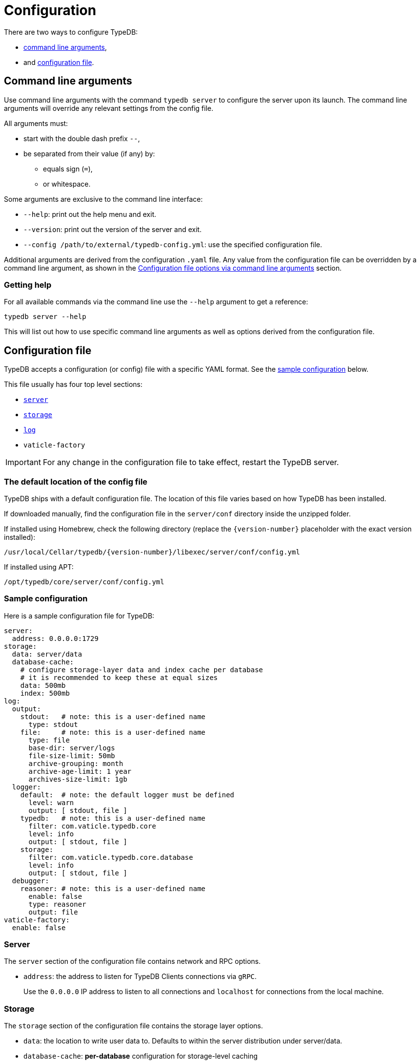 = Configuration
:keywords: typedb, configuration, administration, config, settings
:longTailKeywords: TypeDB administration, TypeDB configuration, TypeDB settings, changing settings
:pageTitle: Configuration
:summary: TypeDB configuration guide.
//:stem:

There are two ways to configure TypeDB:

* <<_command_line_arguments,command line arguments>>,
* and <<_configuration_file,configuration file>>.

[#_command_line_arguments]
== Command line arguments

Use command line arguments with the command `typedb server` to configure the server upon its launch. The command line
arguments will override any relevant settings from the config file.

All arguments must:

* start with the double dash prefix `--`,
* be separated from their value (if any) by:
** equals sign (`=`),
** or whitespace.

Some arguments are exclusive to the command line interface:

* `--help`: print out the help menu and exit.
* `--version`: print out the version of the server and exit.
* `--config /path/to/external/typedb-config.yml`: use the specified configuration file.

Additional arguments are derived from the configuration `.yaml` file. Any value from the configuration file
can be overridden by a command line argument, as shown in the <<_configuration_file_options_via_command_line_arguments>>
section.

=== Getting help

For all available commands via the command line use the `--help` argument to get a reference:

[,bash]
----
typedb server --help
----

This will list out how to use specific command line arguments as well as options derived from the configuration file.

[#_configuration_file]
== Configuration file

TypeDB accepts a configuration (or config) file with a specific YAML format. See the
<<_sample_configuration,sample configuration>> below.

This file usually has four top level sections:

* <<_server,`server`>>
* <<_storage_configuration,`storage`>>
* <<_log,`log`>>
* `vaticle-factory`

[IMPORTANT]
====
For any change in the configuration file to take effect, restart the TypeDB server.
====

[#_the_default_location_of_the_config_file]
=== The default location of the config file

TypeDB ships with a default configuration file. The location of this file varies based on how TypeDB has been installed.

If downloaded manually, find the configuration file in the `server/conf` directory inside the unzipped folder.

If installed using Homebrew, check the following directory (replace the `+{version-number}+` placeholder with the exact
version installed):

----
/usr/local/Cellar/typedb/{version-number}/libexec/server/conf/config.yml
----

If installed using APT:

----
/opt/typedb/core/server/conf/config.yml
----

[#_sample_configuration]
=== Sample configuration

Here is a sample configuration file for TypeDB:

[,yaml]
----
server:
  address: 0.0.0.0:1729
storage:
  data: server/data
  database-cache:
    # configure storage-layer data and index cache per database
    # it is recommended to keep these at equal sizes
    data: 500mb
    index: 500mb
log:
  output:
    stdout:   # note: this is a user-defined name
      type: stdout
    file:     # note: this is a user-defined name
      type: file
      base-dir: server/logs
      file-size-limit: 50mb
      archive-grouping: month
      archive-age-limit: 1 year
      archives-size-limit: 1gb
  logger:
    default:  # note: the default logger must be defined
      level: warn
      output: [ stdout, file ]
    typedb:   # note: this is a user-defined name
      filter: com.vaticle.typedb.core
      level: info
      output: [ stdout, file ]
    storage:
      filter: com.vaticle.typedb.core.database
      level: info
      output: [ stdout, file ]
  debugger:
    reasoner: # note: this is a user-defined name
      enable: false
      type: reasoner
      output: file
vaticle-factory:
  enable: false
----

[#_server]
=== Server

The `server` section of the configuration file contains network and RPC options.

* `address`: the address to listen for TypeDB Clients connections via `gRPC`.
+
Use the `0.0.0.0` IP address to listen to all connections and `localhost` for connections from the local machine.

[#_storage_configuration]
=== Storage

The `storage` section of the configuration file contains the storage layer options.

* `data`: the location to write user data to. Defaults to within the server distribution under server/data.
* `database-cache`: *per-database* configuration for storage-level caching
** `data`: cache for often-used data.
** `index`: cache for data indexes.

[IMPORTANT]
====
For production use, it is recommended that the `server.data` is set to a path outside of the `$TYPEDB_HOME`
(directory with TypeDB server files). This helps to make the process of upgrading TypeDB easier.
====

If the index cache is too small relative to the dataset, we may find severely degraded performance. We recommend
allocating at least *2%* of a database size equivalent to the index cache. For example, with *100 GB* of
on-disk data in a database, allocate at least *2 GB* of index cache. Allocating more can improve performance.

Additionally, we recommend the sum of data and index caches equal to about *20%* of the total memory of the server.

[#_log]
=== Log

The `log` section of the configuration file contains the logging options.

There are three subsections:

* <<_output,`output`>>
* <<_logger,`logger`>>
* <<_debugger,`debugger`>>

[#_output]
==== Output

`output` subsection defines destinations to write logs to.

* User-defined output channel name

** `type` -- it's either `file` or `stdout`.
** `base-dir` (`directory` prior to version `2.21.0`) -- filepath, relative to the server binary.
   Only available for `type: file`.
** `file-size-limit` (`file-size-cap` prior to version `2.21.0`)  -- maximum size of a log file.
   If the log file reaches the limit, a new file in the same directory
   will be started. This is similar to the `maxsize` config option in logrotate. Only available for `type: file`.
** `archive-grouping` -- configures the rollover and naming policy of archives produced by the logger. +
   Possible value variants are as follows:

*** `minute` or `minutes`
//yyyyMMdd-HHmm - internal filename format of a log archive
*** `hour` or `hours`
*** `day` or `days`
*** `week` or `weeks`
//yyyy-ww
*** `month` or `months`
*** `year` or `years`

// Filename template:
// typedb + fileDateFormat(outputType.archiveGrouping()) + .0.log.gz
// For example, `typedb_202306.0.log.gz`.

** `archive-age-limit` -- configures how long archive files are kept. +
   Old archives are only deleted when new ones are produced. +
   The value should be a positive integer, followed by one of the following values for units:

*** `minute` or `minutes`
*** `hour` or `hours`
*** `day` or `days`
*** `week` or `weeks`
*** `month` or `months`
*** `year` or `years`

** `archives-size-limit` (`archives-size-cap` prior to version `2.21.0`) --
   maximum size of all log files. If the total size of all log files in the directory reaches
   the limit, the oldest one gets removed. Only available for `type: file`. +
   The value should be a positive integer, followed by one of the following values for units:

*** `kb`
*** `mb`
*** `gb`

[#_logger]
==== Logger

`logger` subsection configures logging for modules in TypeDB, along with a log level and output targets
(referencing outputs by name defined under the outputs section).

* `output` -- destination of the log output. Input format is a list of output channels, each of which must be defined
  in the <<_output,output>> subsection.

* `level` -- verbosity level. +
  One of the following values can be used:

** `warn`
** `info`
** `debug`

[NOTE]
====
On `debug` level the server will periodically log database storage properties.
====

//#todo Add documentation on verbosity levels differences

[#_debugger]
==== Debugger

`debugger` subsection configures TypeDB-specific debuggers.

Right now, the only defined type is `type: reasoner`.

[#_configuration_file_options_via_command_line_arguments]
== Configuration file options via command line arguments

Use command line arguments to override any option in the configuration file.

For example, the configuration file sets the server address as the following:

[,yaml]
----
server:
  address: 0.0.0.0:1729
----

If we want to use port 1730 instead of 1729, we can either update the configuration file or override it from the
command line using the following command:

[,bash]
----
typedb server --server.address 0.0.0.0:1730
----

Use the same approach to set a completely new section of the configuration that isn't present in the file yet. For
example, to define a new logger subsection to print out all query plans, we could do the following to set the package
`com.vaticle.typedb.core.traversal` to output on a more verbose level:

[,bash]
----
typedb server  \
  --server.address 0.0.0.0:1730  \
  --log.logger.traversal.filter com.vaticle.typedb.core.traversal  \
  --log.logger.traversal.level debug \
  --log.logger.traversal.output "[ file, stdout ]"
----

== Cluster configuration

Every server in a cluster has its own config file that contains a list of known servers in the cluster. A server in a
cluster will not accept connections from servers that are not on the list.

[NOTE]
====
Changes to the server configuration require a server restart to take effect.
====

////
#todo Validate with engineers

### Add or remove cluster's servers

To add or remove a server to/from a cluster:

1. Stop all TypeDB servers in the cluster.
2. Update the configuration files of all (both new and old) TypeDB servers.
3. Start all TypeDB servers of the new cluster.

-
////

== Host machine requirements

The minimum host machine configuration for running a single TypeDB database is 4 (v)CPUs, 10 GB memory, with SSD.

The recommended starting configuration is 8 (v)CPUs, 16 GB memory, and SSD. Bulk loading is scaled effectively by
adding more CPU cores.

The following is the breakdown of TypeDB memory requirements:

* the JVM memory: is configurable when booting the server with `JAVAOPTS="-Xmx4g"` typedb server. This gives the JVM *4 GB*
of memory. Defaults to *25%* of system memory on most machines.
* storage-layer baseline consumption: approximately *2 GB*.
* storage-layer caches: this is about *2x* cache size per database. If the *data and index caches* sum up to *1 GB*,
the memory requirement is *2 GB* in working memory.
* memory per CPU: approximately *0.5 GB* additional per (v)CPU under full load.

We can estimate the amount of memory the server will need to run a single database with the following equation:

////
[stem]
++++
"required memory" = "JVM memory" + "2 GB" + (2 xx "configured db-caches in GB") + ("0.5 GB" xx "Number of CPUs")
++++
////

`required memory = JVM memory + 2 GB + (2 × configured db-caches in GB) + (0.5 GB × CPUs)`

For example, on a 4 CPU machine, with the default 1 GB of per-database storage caches, and the JVM using 4 GB of RAM,
the default requirement for memory would be: `4 GB + 2 GB + (2 × 1 GB) + (0.5 GB × 4)` = *10 GB*.

Each additional database will consume an additional amount at least equal to the cache requirements (in this example,
an additional 2 GB of memory for each database).

=== Open file limit

To support large data volumes, it is important to check the open file limit the operating system imposes. Some Unix
distributions default to `1024` open file descriptors. This can be checked with the following command:

[,bash]
----
ulimit -n
----

We recommend this is increased to at least `50 000`.
